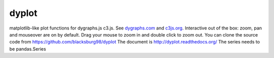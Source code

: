 dyplot
======
matplotlib-like plot functions for dygraphs.js c3.js. 
See `dygraphs.com <http://dygraphs.com>`_ and 
`c3js.org <http://c3js.org>`_.
Interactive out of the box: zoom, pan and mouseover are on by default.
Drag your mouse to zoom in and double click to zoom out.
You can clone the source code from 
https://github.com/blacksburg98/dyplot
The document is http://dyplot.readthedocs.org/
The series needs to be pandas.Series

